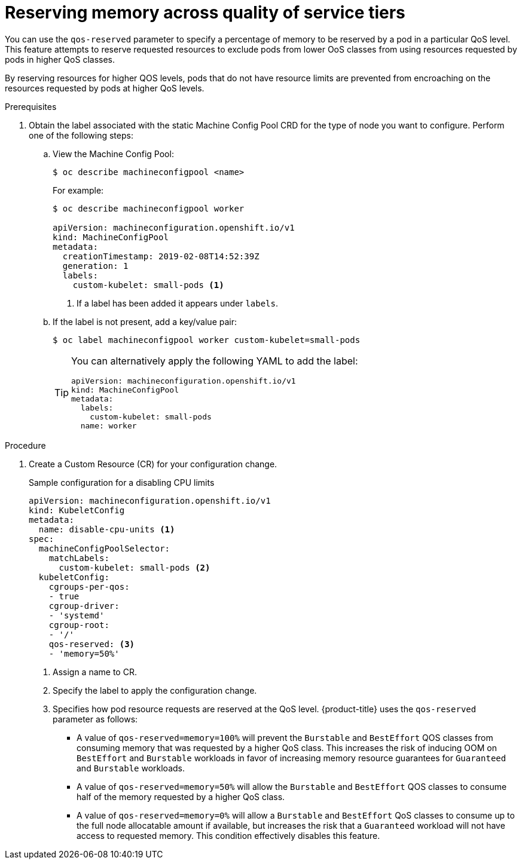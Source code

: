 // Module included in the following assemblies:
//
// * nodes/nodes-cluster-overcommit.adoc

[id="nodes-cluster-overcommit-node-memory_{context}"]

= Reserving memory across quality of service tiers

[role="_abstract"]
You can use the `qos-reserved` parameter to specify a percentage of memory to be reserved
by a pod in a particular QoS level. This feature attempts to reserve requested resources to exclude pods
from lower OoS classes from using resources requested by pods in higher QoS classes.

By reserving resources for higher QOS levels, pods that do not have resource limits are prevented from encroaching on the resources
requested by pods at higher QoS levels.

.Prerequisites

. Obtain the label associated with the static Machine Config Pool CRD for the type of node you want to configure.
Perform one of the following steps:

.. View the Machine Config Pool:
+
----
$ oc describe machineconfigpool <name>
----
+
For example:
+
[source,yaml]
----
$ oc describe machineconfigpool worker

apiVersion: machineconfiguration.openshift.io/v1
kind: MachineConfigPool
metadata:
  creationTimestamp: 2019-02-08T14:52:39Z
  generation: 1
  labels:
    custom-kubelet: small-pods <1>
----
<1> If a label has been added it appears under `labels`.

.. If the label is not present, add a key/value pair:
+
----
$ oc label machineconfigpool worker custom-kubelet=small-pods
----
+
[TIP]
====
You can alternatively apply the following YAML to add the label:

[source,yaml]
----
apiVersion: machineconfiguration.openshift.io/v1
kind: MachineConfigPool
metadata:
  labels:
    custom-kubelet: small-pods
  name: worker
----
====

.Procedure

. Create a Custom Resource (CR) for your configuration change.
+
.Sample configuration for a disabling CPU limits
[source,yaml]
----
apiVersion: machineconfiguration.openshift.io/v1
kind: KubeletConfig
metadata:
  name: disable-cpu-units <1>
spec:
  machineConfigPoolSelector:
    matchLabels:
      custom-kubelet: small-pods <2>
  kubeletConfig:
    cgroups-per-qos:
    - true
    cgroup-driver:
    - 'systemd'
    cgroup-root:
    - '/'
    qos-reserved: <3>
    - 'memory=50%'
----
<1> Assign a name to CR.
<2> Specify the label to apply the configuration change.
<3> Specifies how pod resource requests are reserved at the QoS level.
{product-title} uses the `qos-reserved` parameter as follows:
- A value of `qos-reserved=memory=100%` will prevent the `Burstable` and `BestEffort` QOS classes from consuming memory
that was requested by a higher QoS class. This increases the risk of inducing OOM
on `BestEffort` and `Burstable` workloads in favor of increasing memory resource guarantees
for `Guaranteed` and `Burstable` workloads.
- A value of `qos-reserved=memory=50%` will allow the `Burstable` and `BestEffort` QOS classes
to consume half of the memory requested by a higher QoS class.
- A value of `qos-reserved=memory=0%`
will allow a `Burstable` and `BestEffort` QoS classes to consume up to the full node
allocatable amount if available, but increases the risk that a `Guaranteed` workload
will not have access to requested memory. This condition effectively disables this feature.
